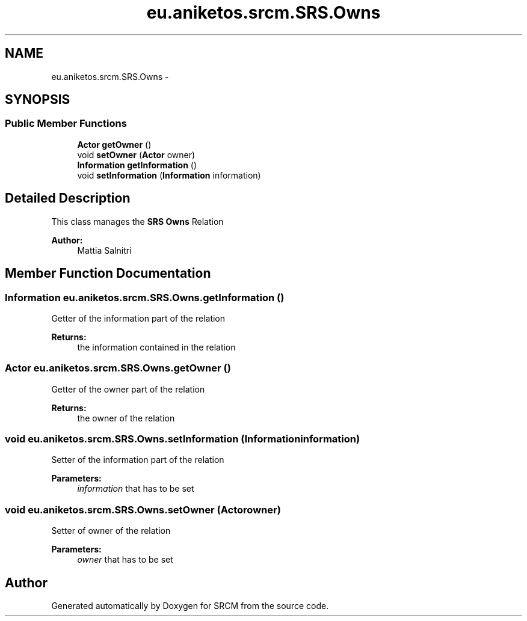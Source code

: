 .TH "eu.aniketos.srcm.SRS.Owns" 3 "Fri Oct 4 2013" "SRCM" \" -*- nroff -*-
.ad l
.nh
.SH NAME
eu.aniketos.srcm.SRS.Owns \- 
.SH SYNOPSIS
.br
.PP
.SS "Public Member Functions"

.in +1c
.ti -1c
.RI "\fBActor\fP \fBgetOwner\fP ()"
.br
.ti -1c
.RI "void \fBsetOwner\fP (\fBActor\fP owner)"
.br
.ti -1c
.RI "\fBInformation\fP \fBgetInformation\fP ()"
.br
.ti -1c
.RI "void \fBsetInformation\fP (\fBInformation\fP information)"
.br
.in -1c
.SH "Detailed Description"
.PP 
This class manages the \fBSRS\fP \fBOwns\fP Relation 
.PP
\fBAuthor:\fP
.RS 4
Mattia Salnitri 
.RE
.PP

.SH "Member Function Documentation"
.PP 
.SS "\fBInformation\fP eu\&.aniketos\&.srcm\&.SRS\&.Owns\&.getInformation ()"
Getter of the information part of the relation 
.PP
\fBReturns:\fP
.RS 4
the information contained in the relation 
.RE
.PP

.SS "\fBActor\fP eu\&.aniketos\&.srcm\&.SRS\&.Owns\&.getOwner ()"
Getter of the owner part of the relation 
.PP
\fBReturns:\fP
.RS 4
the owner of the relation 
.RE
.PP

.SS "void eu\&.aniketos\&.srcm\&.SRS\&.Owns\&.setInformation (\fBInformation\fPinformation)"
Setter of the information part of the relation 
.PP
\fBParameters:\fP
.RS 4
\fIinformation\fP that has to be set 
.RE
.PP

.SS "void eu\&.aniketos\&.srcm\&.SRS\&.Owns\&.setOwner (\fBActor\fPowner)"
Setter of owner of the relation 
.PP
\fBParameters:\fP
.RS 4
\fIowner\fP that has to be set 
.RE
.PP


.SH "Author"
.PP 
Generated automatically by Doxygen for SRCM from the source code\&.
